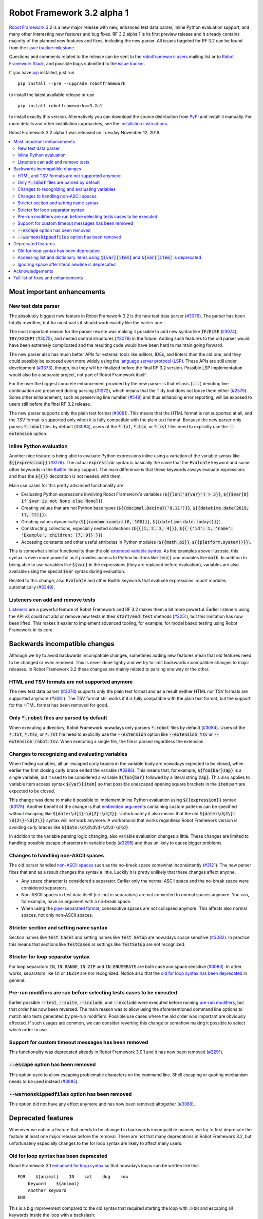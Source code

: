 ===========================
Robot Framework 3.2 alpha 1
===========================

.. default-role:: code

`Robot Framework`_ 3.2 is a new major release with new, enhanced test data
parser, inline Python evaluation support, and many other interesting new
features and bug fixes. RF 3.2 alpha 1 is its first preview release and it already contains
majority of the planned new features and fixes, including the new parser. All
issues targeted for RF 3.2 can be found from the `issue tracker milestone`_.

Questions and comments related to the release can be sent to the
`robotframework-users`_ mailing list or to `Robot Framework Slack`_,
and possible bugs submitted to the `issue tracker`_.

If you have pip_ installed, just run

::

   pip install --pre --upgrade robotframework

to install the latest available release or use

::

   pip install robotframework==3.2a1

to install exactly this version. Alternatively you can download the source
distribution from PyPI_ and install it manually. For more details and other
installation approaches, see the `installation instructions`_.

Robot Framework 3.2 alpha 1 was released on Tuesday November 12, 2019.

.. _Robot Framework: http://robotframework.org
.. _Robot Framework Foundation: http://robotframework.org/foundation
.. _pip: http://pip-installer.org
.. _PyPI: https://pypi.python.org/pypi/robotframework
.. _issue tracker milestone: https://github.com/robotframework/robotframework/issues?q=milestone%3Av3.2
.. _issue tracker: https://github.com/robotframework/robotframework/issues
.. _robotframework-users: http://groups.google.com/group/robotframework-users
.. _Robot Framework Slack: https://robotframework-slack-invite.herokuapp.com
.. _installation instructions: ../../INSTALL.rst


.. contents::
   :depth: 2
   :local:

Most important enhancements
===========================

New test data parser
--------------------

The absolutely biggest new feature in Robot Framework 3.2 is the new test
data parser (`#3076`_). The parser has been totally rewritten, but for most
parts it should work exactly like the earlier one.

The most important reason for the parser rewrite was making it possible to
add new syntax like `IF/ELSE` (`#3074`_), `TRY/EXCEPT` (`#3075`_), and
nested control structures (`#3079`_) in the future. Adding such features
to the old parser would have been extremely complicated and the resulting
code would have been hard to maintain going forward.

The new parser also has much better APIs for external tools like editors, IDEs,
and linters than the old one, and they could possibly be exposed even more
widely using the `language server protocol (LSP)`__. These APIs are still
under development (`#3373`_), though, but they will be finalized before
the final RF 3.2 version. Possible LSP implementation would also be a
separate project, not part of Robot Framework itself.

For the user the biggest concrete enhancement provided by the new parser is
that ellipsis (`...`) denoting line continuation are preserved during parsing
(`#1272`_), which means that the Tidy tool does not loose them either
(`#2579`_). Some other enhancement, such as preserving line number (`#549`_)
and thus enhancing error reporting, will be exposed to users still before
the final RF 3.2 release.

The new parser supports only the plain text format (`#3081`_). This means
that the HTML format is not supported at all, and the TSV format is supported
only when it is fully compatible with the plain text format. Because the
new parser only parses `*.robot` files by default (`#3084`_), users of the
`*.txt`, `*.tsv`, or `*.rst` files need to explicitly use the `--extension`
option.

__ https://microsoft.github.io/language-server-protocol
.. _#3373:  https://github.com/robotframework/robotframework/issues/3373
.. _#549: https://github.com/robotframework/robotframework/issues/549
.. _#3074: https://github.com/robotframework/robotframework/issues/3074
.. _#3075: https://github.com/robotframework/robotframework/issues/3075
.. _#3079: https://github.com/robotframework/robotframework/issues/3079

Inline Python evaluation
------------------------

Another nice feature is being able to evaluate Python expressions inline
using a variation of the variable syntax like `${{expression}}` (`#3179`_).
The actual `expression` syntax is basically the same that the `Evaluate`
keyword and some other keywords in the BuiltIn__ library support. The main
difference is that these keywords always evaluate expressions and thus the
`${{}}` decoration is not needed with them.

Main use cases for this pretty advanced functionality are:

- Evaluating Python expressions involving Robot Framework's variables
  (`${{len('${var}') > 3}}`, `${{$var[0] if $var is not None else None}}`).

- Creating values that are not Python base types
  (`${{decimal.Decimal('0.11')}}`, `${{datatime.date(2019, 11, 12)}}`).

- Creating values dynamically (`${{random.randint(0, 100)}}`,
  `${{datetime.date.today()}}`).

- Constructing collections, especially nested collections (`${{[1, 2, 3, 4]}}`,
  `${{ {'id': 1, 'name': 'Example', children: [7, 9]} }}`).

- Accessing constants and other useful attributes in Python modules
  (`${{math.pi}}`, `${{platform.system()}}`).

This is somewhat similar functionality than the old `extended variable
syntax`__. As the examples above illustrate, this syntax is even more
powerful as it provides access to Python built-ins like `len()` and modules
like `math`. In addition to being able to use variables like `${var}` in
the expressions (they are replaced before evaluation), variables are also
available using the special `$var` syntax during evaluation.

Related to this change, also `Evaluate` and other BuiltIn keywords that
evaluate expressions import modules automatically (`#3349`_).

__ http://robotframework.org/robotframework/latest/libraries/BuiltIn.html#Evaluating%20expressions
__ http://robotframework.org/robotframework/latest/RobotFrameworkUserGuide.html#extended-variable-syntax

Listeners can add and remove tests
----------------------------------

Listeners__ are a powerful feature of Robot Framework and RF 3.2 makes
them a bit more powerful. Earlier listeners using the API v3 could not add
or remove new tests in their `start/end_test` methods (`#3251`_), but this
limitation has now been lifted. This makes it easier to implement advanced
tooling, for example, for model based testing using Robot Framework in its
core.

__ http://robotframework.org/robotframework/latest/RobotFrameworkUserGuide.html#listener-interface

Backwards incompatible changes
==============================

Although we try to avoid backwards incompatible changes, sometimes adding new
features mean that old features need to be changed or even removed. This is
never done lightly and we try to limit backwards incompatible changes to
major releases. In Robot Framework 3.2 these changes are mainly related to
parsing one way or the other.

HTML and TSV formats are not supported anymore
----------------------------------------------

The new test data parser (`#3076`_) supports only the plain text format
and as a result neither HTML nor TSV formats are supported anymore (`#3081`_).
The TSV format still works if it is fully compatible with the plain text
format, but the support for the HTML format has been removed for good.

Only `*.robot` files are parsed by default
------------------------------------------

When executing a directory, Robot Framework nowadays only parsers `*.robot`
files by default (`#3084`_). Users of the `*.txt`, `*.tsv`, or `*.rst` file
need to explicitly use the `--extension` option like `--extension tsv` or
`--extension robot:tsv`. When executing a single file, the file is parsed
regardless the extension.

Changes to recognizing and evaluating variables
-----------------------------------------------

When finding variables, all un-escaped curly braces in the variable body are
nowadays expected to be closed, when earlier the first closing curly brace
ended the variable (`#3288`_). This means that, for example, `${foo{bar}zap}`
is a single variable, but it used to be considered a variable `${foo{bar}`
followed by a literal string `zap}`. This also applies to variable item access
syntax `${var}[item]` so that possible unescaped opening square brackets in
the `item` part are expected to be closed.

This change was done to make it possible to implement inline Python evaluation
using `${{expression}}` syntax (`#3179`_). Another benefit of the change is
that `embedded arguments`__ containing custom patterns can be specified without
escaping like `${date:\d{4}-\d{2}-\d{2}}`. Unfortunately it also means that
the old `${date:\d{4\}-\d{2\}-\d{2\}}` syntax will not work anymore. A
workaround that works regardless Robot Framework version is avoiding curly
braces like `${date:\d\d\d\d-\d\d-\d\d}`.

In addition to the variable parsing logic changing, also variable evaluation
changes a little. These changes are limited to handling possible escape
characters in variable body (`#3295`_) and thus unlikely to cause bigger
problems.

__ http://robotframework.org/robotframework/latest/RobotFrameworkUserGuide.html#embedded-argument-syntax

Changes to handling non-ASCII spaces
------------------------------------

The old parser handled `non-ASCII spaces`__ such as the no-break space
somewhat inconsistently (`#3121`_). The new parser fixes that and as a result
changes the syntax a little. Luckily it is pretty unlikely that these changes
affect anyone.

- Any space character is considered a separator. Earlier only the normal ASCII
  space and the no-break space were considered separators.
- Non-ASCII spaces in test data itself (i.e. not in separators) are not
  converted to normal spaces anymore. You can, for example, have an argument
  with a no-break space.
- When using the `pipe-separated format`__, consecutive spaces are not
  collapsed anymore. This affects also normal spaces, not only non-ASCII
  spaces.

__ http://jkorpela.fi/chars/spaces.html
__ http://robotframework.org/robotframework/latest/RobotFrameworkUserGuide.html#pipe-separated-format

Stricter section and setting name syntax
----------------------------------------

Section names like `Test Cases` and setting names like `Test Setup` are
nowadays space sensitive (`#3082`_). In practice this means that sections
like `TestCases` or settings like `TestSetup` are not recognized.

Stricter for loop separator syntax
----------------------------------

For loop separators `IN`, `IN RANGE`, `IN ZIP` and `IN ENUMERATE` are both
case and space sensitive (`#3083`_). In other works, separators like `in`
or `INZIP` are nor recognized. Notice also that the `old for loop syntax
has been deprecated`_ in general.

Pre-run modifiers are run before selecting tests cases to be executed
---------------------------------------------------------------------

Earlier possible `--test`, `--suite`, `--include`, and `--exclude` were
executed before running `pre-run modifiers`__, but that order has now
been reversed. The main reason was to allow using the aforementioned command
line options to match also tests generated by pre-run modifiers. Possible
use cases where the old order was important are obviously affected. If such
usages are common, we can consider reverting this change or somehow making
it possible to select which order to use.

__ http://robotframework.org/robotframework/latest/RobotFrameworkUserGuide.html#programmatic-modification-of-test-data

Support for custom timeout messages has been removed
----------------------------------------------------

This functionality was deprecated already in Robot Framework 3.0.1 and
it has now been removed (`#2291`_).

`--escape` option has been removed
----------------------------------

This option used to allow escaping problematic characters on the command line.
Shell escaping or quoting mechanism needs to be used instead (`#3085`_).

`--warnonskippedfiles` option has been removed
----------------------------------------------

This option did not have any effect anymore and has now been removed
altogether (`#3086`_).

Deprecated features
===================

Whenever we notice a feature that needs to be changed in backwards incompatible
manner, we try to first deprecate the feature at least one major release before
the removal. There are not that many deprecations in Robot Framework 3.2, but
unfortunately especially changes to the for loop syntax are likely to affect
many users.

Old for loop syntax has been deprecated
---------------------------------------

Robot Framework 3.1 `enhanced for loop syntax`__ so that nowadays loops can
be written like this::

   FOR    ${animal}    IN    cat    dog    cow
       Keyword    ${animal}
       Another keyword
   END

This is a big improvement compared to the old syntax that required starting
the loop with `:FOR` and escaping all keywords inside the loop with a
backslash::

   :FOR    ${animal}    IN    cat    dog    cow
   \    Keyword    ${animal}
   \    Another keyword

The old format still worked in Robot Framework 3.1, but now both using `:FOR`
instead of `FOR` (`#3080`_) and not closing the loop with an explicit `END`
(`#3078`_) are both deprecated. The syntax old will be removed for good
already in Robot Framework 3.3.

This change is likely to cause lot of deprecation warnings and requires users
to update their test data. Here are some ideas how to find and updated the
data:

- Run tests and see how many deprecation warnings you get. The warning should
  tell where the old syntax is used. Even if you use some other way to find
  these usages, running tests tells you have you caught them all.
- Use the `Tidy tool`__ to update data. It also changes data otherwise, so
  it is a good idea to check changes and possibly commit only changes relevant
  to for loops. Tidy updates the old for loop syntax to new one starting from
  Robot Framework 3.1.2.
- Use operating system search functionality to find `:FOR` (case-insensitively)
  as well as possible `: FOR` variant from test data files. Then update loops
  by hand.
- Use an external command line tool like ack__ (Perl) or pss__ (Python) to
  find `:FOR` and `: FOR` and update data by hand. If using the `pss` tool,
  this command works well::

     pss -ai ': ?FOR' path/to/tests

__ https://github.com/robotframework/robotframework/blob/master/doc/releasenotes/rf-3.1.rst#for-loop-enhancements
__ http://robotframework.org/robotframework/latest/RobotFrameworkUserGuide.html#tidy
__ https://beyondgrep.com/
__ https://pypi.org/project/pss/

Accessing list and dictionary items using `@{var}[item]` and `&{var}[item]` is deprecated
-----------------------------------------------------------------------------------------

Robot Framework 3.1 enhanced the `syntax for accessing items in nested lists
and dictionaries`__ by making it possible to use `${var}[item]` and
`${var}[nested][item]` syntax regardless is `${var}` a list or dictionary.
The old variable type specific syntax `@{list}[item]` and `&{dict}[item]`
still worked, but this usage has now been deprecated (`#2974`_).

Also this deprecation is likely to cause quite a lot of warnings and require
users to update their data. Exactly like with for loops discussed above,
running tests is the easiest way to find out how much work there actually is.
The Tidy tool cannot handle this deprecation, but otherwise same approach
works to find these usages that was recommended with old for loops. If using
the `pss` tool, these commands help::

  pss -ai '@\{.+\}\[' path/to/tests
  pss -ai '&\{.+\}\[' path/to/tests

__ https://github.com/robotframework/robotframework/blob/master/doc/releasenotes/rf-3.1.rst#accessing-nested-list-and-dictionary-variable-items

Ignoring space after literal newline is deprecated
--------------------------------------------------

Earlier `two\n lines` has been considered equivalent to `two\nlines` in
Robot Framework data. This syntax helped constructing multiline strings when
using the HTML format, but now that the HTML format is not supported this
syntax has been deprecated (`#3333`_). It is unlikely that it would have
been used widely.

Acknowledgements
================

Robot Framework 3.2 development has been sponsored by the `Robot Framework
Foundation`_. Due to the foundation getting some more members and thus more
resources, there has now been two active (but part-time) developers.
`Pekka Klärck <https://github.com/pekkaklarck>`_ has continued working as
the lead developer and `Janne Härkönen <https://github.com/yanne>`_ has been
driving the new parser development. Big thanks to all the `30+ member
organizations <https://robotframework.org/foundation/#members>`_ for making
that possible and for your support in general! Hopefully the foundation growth
continues and we can speed up the development even more in the future.

In addition to the work sponsored by the foundation, we have got several
great contributions by the wider open source community:

- `Simandan Andrei-Cristian <https://github.com/cristii006>`__
  implemented `Set Local Variable` keyword (`#3091`_) and added note to
  the Screenshot library documentation about the more powerful
  `ScreenCapLibrary <https://github.com/mihaiparvu/ScreenCapLibrary>`__
  (`#3330`_)

- `Lukas Breitstadt <https://github.com/lubrst>`__ fixed using
  `ExecutionResult` API with bytes (`#3194`_)

- `René <https://github.com/Snooz82>`__ made it possible to store documentation
  in XML outputs using HTML regardless the original documentation format
  (`#3301`_)

- `Mihai Pârvu <https://github.com/mihaiparvu>`__ enhanced Libdoc, TestDoc and
  Tidy tools as well as Robot Framework's syslog files to automatically create
  output directories (`#2767`_)

- `Stavros Ntentos <https://github.com/stdedos>`__ fixed equality checking
  with `Tags` objects (`#3242`_)

Huge thanks to all contributors and to everyone else who has reported
problems, tested preview releases, participated discussion on various
forums, or otherwise helped to make Robot Framework as well as the ecosystem
and community around it better.

Thanks everyone and hopefully Robot Framework 3.2 works great for you!

Full list of fixes and enhancements
===================================

.. list-table::
    :header-rows: 1

    * - ID
      - Type
      - Priority
      - Summary
      - Added
    * - `#3076`_
      - enhancement
      - critical
      - New test data parser
      - alpha 1
    * - `#3081`_
      - enhancement
      - critical
      - Remove support for HTML and TSV formats
      - alpha 1
    * - `#3251`_
      - bug
      - high
      - Listeners cannot add/remove tests in their `start/end_test` methods
      - alpha 1
    * - `#1272`_
      - enhancement
      - high
      - Parsing modules should preserve ellipsis (...) denoting line continuation
      - alpha 1
    * - `#2579`_
      - enhancement
      - high
      - Tidy should not merge continued lines
      - alpha 1
    * - `#3078`_
      - enhancement
      - high
      - Deprecate `FOR` loops without `END`
      - alpha 1
    * - `#3080`_
      - enhancement
      - high
      - Deprecate FOR loops starting with case-insensitive `:FOR`
      - alpha 1
    * - `#3084`_
      - enhancement
      - high
      - Remove support to parse other than `*.robot` files by default
      - alpha 1
    * - `#3179`_
      - enhancement
      - high
      - Inline Python evaluation support using `${{expression}}` syntax
      - alpha 1
    * - `#3201`_
      - bug
      - medium
      - `Log List` and some other keywords in Collections and BuiltIn fail with tuples
      - alpha 1
    * - `#3213`_
      - bug
      - medium
      - Using abstract base classes directly from `collections` causes deprecation warning
      - alpha 1
    * - `#3226`_
      - bug
      - medium
      - XML library does not work with non-ASCII bytes on Python 2 or any bytes on Python 3
      - alpha 1
    * - `#3229`_
      - bug
      - medium
      - Variable in keyword teardown name causes failure in dry-run mode
      - alpha 1
    * - `#3259`_
      - bug
      - medium
      - Libdoc doesn't handle bytes containing non-ASCII characters in keyword arguments
      - alpha 1
    * - `#3263`_
      - bug
      - medium
      - Tidy does not preserve data before first section
      - alpha 1
    * - `#3264`_
      - bug
      - medium
      - Robot output can crash when piping output
      - alpha 1
    * - `#3265`_
      - bug
      - medium
      - `--test/--suite/--include/--exclude` don't affect tests added by pre-run modifiers
      - alpha 1
    * - `#3268`_
      - bug
      - medium
      - Execution crashes if directory is not readable
      - alpha 1
    * - `#3295`_
      - bug
      - medium
      - Inconsistent handling of escape character inside variable body
      - alpha 1
    * - `#3306`_
      - bug
      - medium
      - DateTime: `Get Current Date` with epoch format and timezone UTC return wrong value
      - alpha 1
    * - `#3338`_
      - bug
      - medium
      - Problems reporting errors when library import fails on Python 2 and import path contains non-ASCII characters
      - alpha 1
    * - `#3355`_
      - bug
      - medium
      - `Evaluate`: Using nested modules like `modules=rootmodule.submodule` does not work
      - alpha 1
    * - `#3364`_
      - bug
      - medium
      - Non-ASCII paths to test data not handled correctly with Jython 2.7.1+
      - alpha 1
    * - `#2291`_
      - enhancement
      - medium
      - Remove possibility to specify custom timeout message
      - alpha 1
    * - `#2974`_
      - enhancement
      - medium
      - Deprecate accessing list/dict items using syntax `@{var}[item]` and `&{var}[item]`
      - alpha 1
    * - `#3085`_
      - enhancement
      - medium
      - Remove support using `--escape` to escape characters problematic on console
      - alpha 1
    * - `#3091`_
      - enhancement
      - medium
      - Add `Set Local Variable` keyword
      - alpha 1
    * - `#3121`_
      - enhancement
      - medium
      - Consistent handling of whitespace in test data
      - alpha 1
    * - `#3194`_
      - enhancement
      - medium
      - `ExecutionResult` should support input as bytes
      - alpha 1
    * - `#3202`_
      - enhancement
      - medium
      - Upgrade jQuery used by logs and reports
      - alpha 1
    * - `#3261`_
      - enhancement
      - medium
      - Add missing `list` methods to internally used `ItemList`
      - alpha 1
    * - `#3269`_
      - enhancement
      - medium
      - Support any file extension when explicitly running file and when using `--extension`
      - alpha 1
    * - `#3288`_
      - enhancement
      - medium
      - Require variables to have matching opening and closing curly braces and square brackets
      - alpha 1
    * - `#3301`_
      - enhancement
      - medium
      - Libdoc: Support converting docs to HTML with XML outputs
      - alpha 1
    * - `#3333`_
      - enhancement
      - medium
      - Deprecate ignoring space after literal newline
      - alpha 1
    * - `#3349`_
      - enhancement
      - medium
      - Automatically import modules that are used with `Evaluate`, `Run Keyword If`, and others
      - alpha 1
    * - `#2767`_
      - bug
      - low
      - Syslog, Libdoc, Testdoc and Tidy don't create directory for outputs
      - alpha 1
    * - `#3242`_
      - bug
      - low
      - Tags(tag_list) != Tags(tag_list)
      - alpha 1
    * - `#3260`_
      - bug
      - low
      - Document that Tidy with `--recursive` doesn't process resource files
      - alpha 1
    * - `#3339`_
      - bug
      - low
      - Libdoc, TestDoc and Tidy crash if output file is invalid
      - alpha 1
    * - `#3082`_
      - enhancement
      - low
      - Remove support using section and setting names space-insensitively
      - alpha 1
    * - `#3083`_
      - enhancement
      - low
      - Remove support using for loops with other separators than exact `IN`, `IN RANGE`, `IN ZIP` and `IN ENUMERATE`
      - alpha 1
    * - `#3086`_
      - enhancement
      - low
      - Remove `--warnonskippedfiles` because it has no effect anymore
      - alpha 1
    * - `#3195`_
      - enhancement
      - low
      - Feature request: add older YAML file extension (.yml - Variable file as YAML)
      - alpha 1
    * - `#3273`_
      - enhancement
      - low
      - UG: Handling documentation split to multiple columns will not change
      - alpha 1
    * - `#3330`_
      - enhancement
      - low
      - Add a note about more powerful ScreenCapLibrary to Screenshot library documentation
      - alpha 1
    * - `#3365`_
      - enhancement
      - low
      - Document that zero and negative test/keyword timeout is ignored
      - alpha 1
    * - `#645`_
      - enhancement
      - low
      - Empty rows should not be discarded during parsing
      - alpha 1

Altogether 48 issues. View on the `issue tracker <https://github.com/robotframework/robotframework/issues?q=milestone%3Av3.2>`__.

.. _#3076: https://github.com/robotframework/robotframework/issues/3076
.. _#3081: https://github.com/robotframework/robotframework/issues/3081
.. _#3251: https://github.com/robotframework/robotframework/issues/3251
.. _#1272: https://github.com/robotframework/robotframework/issues/1272
.. _#2579: https://github.com/robotframework/robotframework/issues/2579
.. _#3078: https://github.com/robotframework/robotframework/issues/3078
.. _#3080: https://github.com/robotframework/robotframework/issues/3080
.. _#3084: https://github.com/robotframework/robotframework/issues/3084
.. _#3121: https://github.com/robotframework/robotframework/issues/3121
.. _#3179: https://github.com/robotframework/robotframework/issues/3179
.. _#3201: https://github.com/robotframework/robotframework/issues/3201
.. _#3213: https://github.com/robotframework/robotframework/issues/3213
.. _#3226: https://github.com/robotframework/robotframework/issues/3226
.. _#3229: https://github.com/robotframework/robotframework/issues/3229
.. _#3259: https://github.com/robotframework/robotframework/issues/3259
.. _#3263: https://github.com/robotframework/robotframework/issues/3263
.. _#3264: https://github.com/robotframework/robotframework/issues/3264
.. _#3265: https://github.com/robotframework/robotframework/issues/3265
.. _#3268: https://github.com/robotframework/robotframework/issues/3268
.. _#3295: https://github.com/robotframework/robotframework/issues/3295
.. _#3306: https://github.com/robotframework/robotframework/issues/3306
.. _#3338: https://github.com/robotframework/robotframework/issues/3338
.. _#3355: https://github.com/robotframework/robotframework/issues/3355
.. _#3364: https://github.com/robotframework/robotframework/issues/3364
.. _#2291: https://github.com/robotframework/robotframework/issues/2291
.. _#2974: https://github.com/robotframework/robotframework/issues/2974
.. _#3085: https://github.com/robotframework/robotframework/issues/3085
.. _#3091: https://github.com/robotframework/robotframework/issues/3091
.. _#3194: https://github.com/robotframework/robotframework/issues/3194
.. _#3202: https://github.com/robotframework/robotframework/issues/3202
.. _#3261: https://github.com/robotframework/robotframework/issues/3261
.. _#3269: https://github.com/robotframework/robotframework/issues/3269
.. _#3288: https://github.com/robotframework/robotframework/issues/3288
.. _#3301: https://github.com/robotframework/robotframework/issues/3301
.. _#3333: https://github.com/robotframework/robotframework/issues/3333
.. _#3349: https://github.com/robotframework/robotframework/issues/3349
.. _#2767: https://github.com/robotframework/robotframework/issues/2767
.. _#3242: https://github.com/robotframework/robotframework/issues/3242
.. _#3260: https://github.com/robotframework/robotframework/issues/3260
.. _#3339: https://github.com/robotframework/robotframework/issues/3339
.. _#3082: https://github.com/robotframework/robotframework/issues/3082
.. _#3083: https://github.com/robotframework/robotframework/issues/3083
.. _#3086: https://github.com/robotframework/robotframework/issues/3086
.. _#3195: https://github.com/robotframework/robotframework/issues/3195
.. _#3273: https://github.com/robotframework/robotframework/issues/3273
.. _#3330: https://github.com/robotframework/robotframework/issues/3330
.. _#3365: https://github.com/robotframework/robotframework/issues/3365
.. _#645: https://github.com/robotframework/robotframework/issues/645
